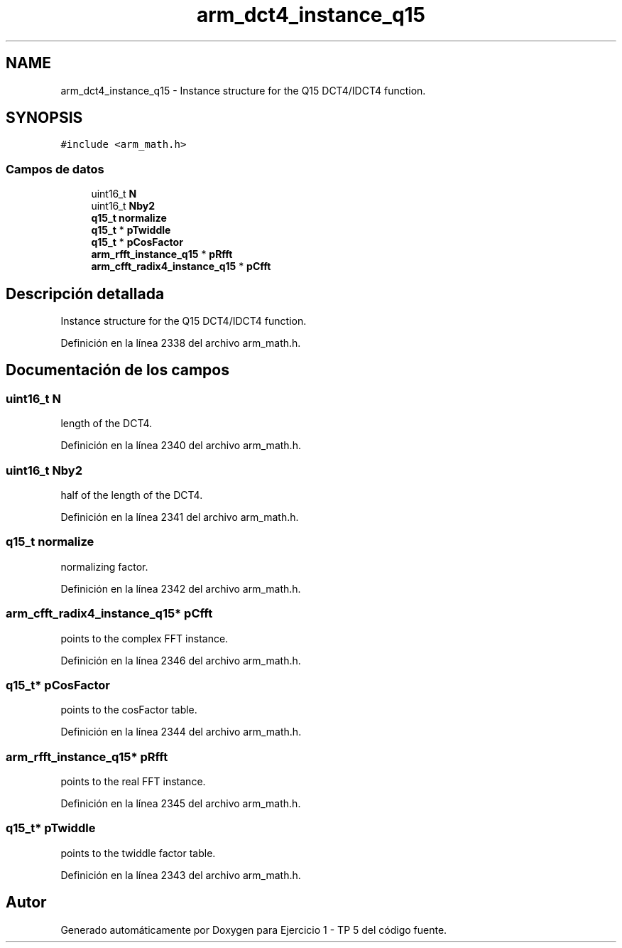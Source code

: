 .TH "arm_dct4_instance_q15" 3 "Viernes, 14 de Septiembre de 2018" "Ejercicio 1 - TP 5" \" -*- nroff -*-
.ad l
.nh
.SH NAME
arm_dct4_instance_q15 \- Instance structure for the Q15 DCT4/IDCT4 function\&.  

.SH SYNOPSIS
.br
.PP
.PP
\fC#include <arm_math\&.h>\fP
.SS "Campos de datos"

.in +1c
.ti -1c
.RI "uint16_t \fBN\fP"
.br
.ti -1c
.RI "uint16_t \fBNby2\fP"
.br
.ti -1c
.RI "\fBq15_t\fP \fBnormalize\fP"
.br
.ti -1c
.RI "\fBq15_t\fP * \fBpTwiddle\fP"
.br
.ti -1c
.RI "\fBq15_t\fP * \fBpCosFactor\fP"
.br
.ti -1c
.RI "\fBarm_rfft_instance_q15\fP * \fBpRfft\fP"
.br
.ti -1c
.RI "\fBarm_cfft_radix4_instance_q15\fP * \fBpCfft\fP"
.br
.in -1c
.SH "Descripción detallada"
.PP 
Instance structure for the Q15 DCT4/IDCT4 function\&. 
.PP
Definición en la línea 2338 del archivo arm_math\&.h\&.
.SH "Documentación de los campos"
.PP 
.SS "uint16_t N"
length of the DCT4\&. 
.PP
Definición en la línea 2340 del archivo arm_math\&.h\&.
.SS "uint16_t Nby2"
half of the length of the DCT4\&. 
.PP
Definición en la línea 2341 del archivo arm_math\&.h\&.
.SS "\fBq15_t\fP normalize"
normalizing factor\&. 
.PP
Definición en la línea 2342 del archivo arm_math\&.h\&.
.SS "\fBarm_cfft_radix4_instance_q15\fP* pCfft"
points to the complex FFT instance\&. 
.PP
Definición en la línea 2346 del archivo arm_math\&.h\&.
.SS "\fBq15_t\fP* pCosFactor"
points to the cosFactor table\&. 
.PP
Definición en la línea 2344 del archivo arm_math\&.h\&.
.SS "\fBarm_rfft_instance_q15\fP* pRfft"
points to the real FFT instance\&. 
.PP
Definición en la línea 2345 del archivo arm_math\&.h\&.
.SS "\fBq15_t\fP* pTwiddle"
points to the twiddle factor table\&. 
.PP
Definición en la línea 2343 del archivo arm_math\&.h\&.

.SH "Autor"
.PP 
Generado automáticamente por Doxygen para Ejercicio 1 - TP 5 del código fuente\&.
